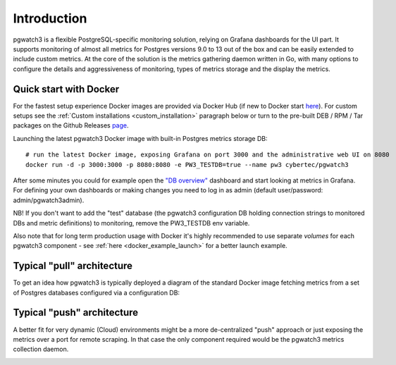 Introduction
============


pgwatch3 is a flexible PostgreSQL-specific monitoring solution, relying on Grafana dashboards for the UI part. It supports monitoring
of almost all metrics for Postgres versions 9.0 to 13 out of the box and can be easily extended to include custom metrics.
At the core of the solution is the metrics gathering daemon written in Go, with many options to configure the details and
aggressiveness of monitoring, types of metrics storage and the display the metrics.

Quick start with Docker
-----------------------

For the fastest setup experience Docker images are provided via Docker Hub (if new to Docker start `here <https://docs.docker.com/get-started/>`_).
For custom setups see the :ref:`Custom installations <custom_installation>` paragraph below or turn to the pre-built DEB / RPM / Tar
packages on the Github Releases `page <https://github.com/cybertec-postgresql/pgwatch3/releases>`_.

Launching the latest pgwatch3 Docker image with built-in Postgres metrics storage DB:

::

    # run the latest Docker image, exposing Grafana on port 3000 and the administrative web UI on 8080
    docker run -d -p 3000:3000 -p 8080:8080 -e PW3_TESTDB=true --name pw3 cybertec/pgwatch3

After some minutes you could for example open the `"DB overview" <http://127.0.0.1:3000/dashboard/db/db-overview>`_ dashboard and start
looking at metrics in Grafana. For defining your own dashboards or making changes you need to log in as admin (default
user/password: admin/pgwatch3admin).

NB! If you don't want to add the "test" database (the pgwatch3 configuration DB holding connection strings to monitored DBs
and metric definitions) to monitoring, remove the PW3_TESTDB env variable.

Also note that for long term production usage with Docker it's highly recommended to use separate *volumes* for each
pgwatch3 component - see :ref:`here <docker_example_launch>` for a better launch example.

.. _typical_architecture:

Typical "pull" architecture
---------------------------

To get an idea how pgwatch3 is typically deployed a diagram of the standard Docker image fetching metrics from a set of
Postgres databases configured via a configuration DB:

.. image:: https://raw.githubusercontent.com/cybertec-postgresql/pgwatch3/master/docs/screenshots/pgwatch3_architecture.png
   :alt: pgwatch3 typical deployment architecture diagram
   :target: https://raw.githubusercontent.com/cybertec-postgresql/pgwatch3/master/docs/screenshots/pgwatch3_architecture.png

Typical "push" architecture
---------------------------

A better fit for very dynamic (Cloud) environments might be a more de-centralized "push" approach or just exposing the metrics
over a port for remote scraping. In that case the only component required would be the pgwatch3 metrics collection daemon.

.. image:: https://raw.githubusercontent.com/cybertec-postgresql/pgwatch3/master/docs/screenshots/pgwatch3_architecture_push.png
   :alt: pgwatch3 "push" deployment architecture diagram
   :target: https://raw.githubusercontent.com/cybertec-postgresql/pgwatch3/master/docs/screenshots/pgwatch3_architecture_push.png
